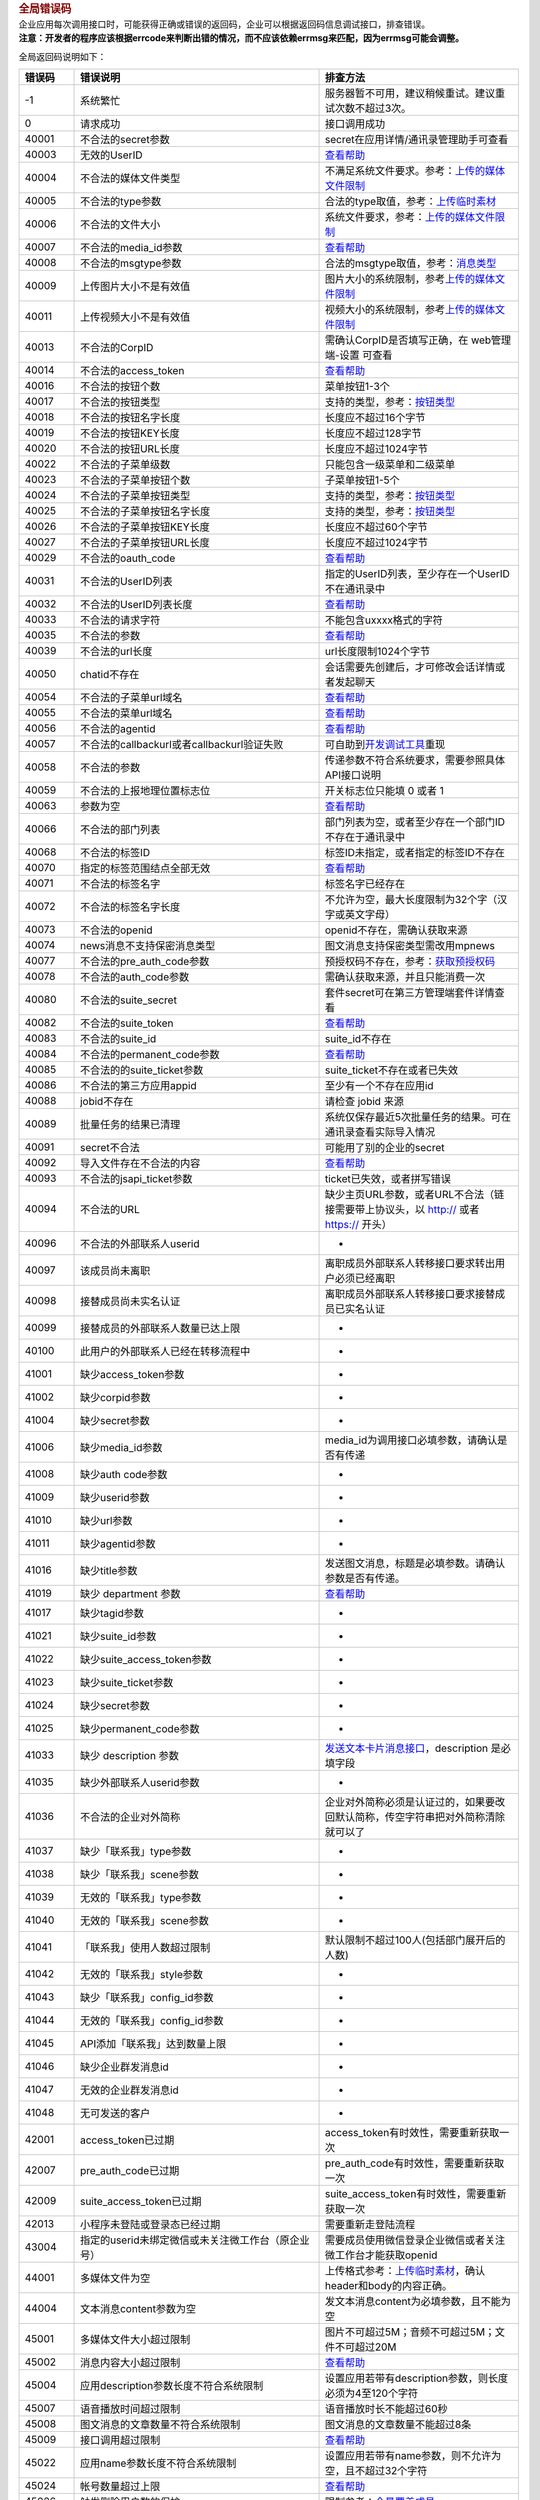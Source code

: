 .. container:: frame_cnt_stage apiShow_cnt
   :name: js_doc_apiShow_cnt

   .. container:: apiShow_cnt_titleBar

      .. container:: apiShow_cnt_titleBar_text

         .. rubric:: 全局错误码
            :name: js_doc_preview_title
            :class: apiShow_cnt_titleBar_title

   .. container:: markdown-body editormd-html-preview
      :name: js_doc_preview_content

      | 企业应用每次调用接口时，可能获得正确或错误的返回码，企业可以根据返回码信息调试接口，排查错误。
      | **注意：开发者的程序应该根据errcode来判断出错的情况，而不应该依赖errmsg来匹配，因为errmsg可能会调整。**

      全局返回码说明如下：

      ======= ======================================================================================================================================================== =============================================================================================================
      错误码  错误说明                                                                                                                                                 排查方法
      ======= ======================================================================================================================================================== =============================================================================================================
      -1      系统繁忙                                                                                                                                                 服务器暂不可用，建议稍候重试。建议重试次数不超过3次。
      0       请求成功                                                                                                                                                 接口调用成功
      40001   不合法的secret参数                                                                                                                                       secret在应用详情/通讯录管理助手可查看
      40003   无效的UserID                                                                                                                                             `查看帮助 <#10649/错误码：40003>`__
      40004   不合法的媒体文件类型                                                                                                                                     不满足系统文件要求。参考：\ `上传的媒体文件限制 <#10112>`__
      40005   不合法的type参数                                                                                                                                         合法的type取值，参考：\ `上传临时素材 <#10112>`__
      40006   不合法的文件大小                                                                                                                                         系统文件要求，参考：\ `上传的媒体文件限制 <#10112>`__
      40007   不合法的media_id参数                                                                                                                                     `查看帮助 <#10649/错误码：40007>`__
      40008   不合法的msgtype参数                                                                                                                                      合法的msgtype取值，参考：\ `消息类型 <#10167>`__
      40009   上传图片大小不是有效值                                                                                                                                   图片大小的系统限制，参考\ `上传的媒体文件限制 <#10112/上传的媒体文件限制>`__
      40011   上传视频大小不是有效值                                                                                                                                   视频大小的系统限制，参考\ `上传的媒体文件限制 <#10112/上传的媒体文件限制>`__
      40013   不合法的CorpID                                                                                                                                           需确认CorpID是否填写正确，在 web管理端-设置 可查看
      40014   不合法的access_token                                                                                                                                     `查看帮助 <#10649/错误码：40014>`__
      40016   不合法的按钮个数                                                                                                                                         菜单按钮1-3个
      40017   不合法的按钮类型                                                                                                                                         支持的类型，参考：\ `按钮类型 <#10786>`__
      40018   不合法的按钮名字长度                                                                                                                                     长度应不超过16个字节
      40019   不合法的按钮KEY长度                                                                                                                                      长度应不超过128字节
      40020   不合法的按钮URL长度                                                                                                                                      长度应不超过1024字节
      40022   不合法的子菜单级数                                                                                                                                       只能包含一级菜单和二级菜单
      40023   不合法的子菜单按钮个数                                                                                                                                   子菜单按钮1-5个
      40024   不合法的子菜单按钮类型                                                                                                                                   支持的类型，参考：\ `按钮类型 <#10786>`__
      40025   不合法的子菜单按钮名字长度                                                                                                                               支持的类型，参考：\ `按钮类型 <#10786>`__
      40026   不合法的子菜单按钮KEY长度                                                                                                                                长度应不超过60个字节
      40027   不合法的子菜单按钮URL长度                                                                                                                                长度应不超过1024字节
      40029   不合法的oauth_code                                                                                                                                       `查看帮助 <#10649/错误码：40029>`__
      40031   不合法的UserID列表                                                                                                                                       指定的UserID列表，至少存在一个UserID不在通讯录中
      40032   不合法的UserID列表长度                                                                                                                                   `查看帮助 <#10649/错误码：40032>`__
      40033   不合法的请求字符                                                                                                                                         不能包含\uxxxx格式的字符
      40035   不合法的参数                                                                                                                                             `查看帮助 <#10649/错误码：40035>`__
      40039   不合法的url长度                                                                                                                                          url长度限制1024个字节
      40050   chatid不存在                                                                                                                                             会话需要先创建后，才可修改会话详情或者发起聊天
      40054   不合法的子菜单url域名                                                                                                                                    `查看帮助 <#10649/错误码：40054%2040055>`__
      40055   不合法的菜单url域名                                                                                                                                      `查看帮助 <#10649/错误码：40054%2040055>`__
      40056   不合法的agentid                                                                                                                                          `查看帮助 <#10649/错误码：40056>`__
      40057   不合法的callbackurl或者callbackurl验证失败                                                                                                               可自助到\ `开发调试工具 <https://work.weixin.qq.com/api/devtools/devtool.php>`__\ 重现
      40058   不合法的参数                                                                                                                                             传递参数不符合系统要求，需要参照具体API接口说明
      40059   不合法的上报地理位置标志位                                                                                                                               开关标志位只能填 0 或者 1
      40063   参数为空                                                                                                                                                 `查看帮助 <#10649/错误码：40063>`__
      40066   不合法的部门列表                                                                                                                                         部门列表为空，或者至少存在一个部门ID不存在于通讯录中
      40068   不合法的标签ID                                                                                                                                           标签ID未指定，或者指定的标签ID不存在
      40070   指定的标签范围结点全部无效                                                                                                                               `查看帮助 <#10649/错误码：40070>`__
      40071   不合法的标签名字                                                                                                                                         标签名字已经存在
      40072   不合法的标签名字长度                                                                                                                                     不允许为空，最大长度限制为32个字（汉字或英文字母）
      40073   不合法的openid                                                                                                                                           openid不存在，需确认获取来源
      40074   news消息不支持保密消息类型                                                                                                                               图文消息支持保密类型需改用mpnews
      40077   不合法的pre_auth_code参数                                                                                                                                预授权码不存在，参考：\ `获取预授权码 <#10975/获取预授权码>`__
      40078   不合法的auth_code参数                                                                                                                                    需确认获取来源，并且只能消费一次
      40080   不合法的suite_secret                                                                                                                                     套件secret可在第三方管理端套件详情查看
      40082   不合法的suite_token                                                                                                                                      `查看帮助 <#10649/错误码：40082>`__
      40083   不合法的suite_id                                                                                                                                         suite_id不存在
      40084   不合法的permanent_code参数                                                                                                                               `查看帮助 <#10649/错误码：40084>`__
      40085   不合法的的suite_ticket参数                                                                                                                               suite_ticket不存在或者已失效
      40086   不合法的第三方应用appid                                                                                                                                  至少有一个不存在应用id
      40088   jobid不存在                                                                                                                                              请检查 jobid 来源
      40089   批量任务的结果已清理                                                                                                                                     系统仅保存最近5次批量任务的结果。可在通讯录查看实际导入情况
      40091   secret不合法                                                                                                                                             可能用了别的企业的secret
      40092   导入文件存在不合法的内容                                                                                                                                 `查看帮助 <#10649/错误码：40092>`__
      40093   不合法的jsapi_ticket参数                                                                                                                                 ticket已失效，或者拼写错误
      40094   不合法的URL                                                                                                                                              缺少主页URL参数，或者URL不合法（链接需要带上协议头，以 http:// 或者 https:// 开头）
      40096   不合法的外部联系人userid                                                                                                                                 -
      40097   该成员尚未离职                                                                                                                                           离职成员外部联系人转移接口要求转出用户必须已经离职
      40098   接替成员尚未实名认证                                                                                                                                     离职成员外部联系人转移接口要求接替成员已实名认证
      40099   接替成员的外部联系人数量已达上限                                                                                                                         -
      40100   此用户的外部联系人已经在转移流程中                                                                                                                       -
      41001   缺少access_token参数                                                                                                                                     -
      41002   缺少corpid参数                                                                                                                                           -
      41004   缺少secret参数                                                                                                                                           -
      41006   缺少media_id参数                                                                                                                                         media_id为调用接口必填参数，请确认是否有传递
      41008   缺少auth code参数                                                                                                                                        -
      41009   缺少userid参数                                                                                                                                           -
      41010   缺少url参数                                                                                                                                              -
      41011   缺少agentid参数                                                                                                                                          -
      41016   缺少title参数                                                                                                                                            发送图文消息，标题是必填参数。请确认参数是否有传递。
      41019   缺少 department 参数                                                                                                                                     `查看帮助 <#10649/错误码：41019>`__
      41017   缺少tagid参数                                                                                                                                            -
      41021   缺少suite_id参数                                                                                                                                         -
      41022   缺少suite_access_token参数                                                                                                                               -
      41023   缺少suite_ticket参数                                                                                                                                     -
      41024   缺少secret参数                                                                                                                                           -
      41025   缺少permanent_code参数                                                                                                                                   -
      41033   缺少 description 参数                                                                                                                                    `发送文本卡片消息接口 <#10167/文本卡片消息>`__\ ，description 是必填字段
      41035   缺少外部联系人userid参数                                                                                                                                 -
      41036   不合法的企业对外简称                                                                                                                                     企业对外简称必须是认证过的，如果要改回默认简称，传空字符串把对外简称清除就可以了
      41037   缺少「联系我」type参数                                                                                                                                   -
      41038   缺少「联系我」scene参数                                                                                                                                  -
      41039   无效的「联系我」type参数                                                                                                                                 -
      41040   无效的「联系我」scene参数                                                                                                                                -
      41041   「联系我」使用人数超过限制                                                                                                                               默认限制不超过100人(包括部门展开后的人数)
      41042   无效的「联系我」style参数                                                                                                                                -
      41043   缺少「联系我」config_id参数                                                                                                                              -
      41044   无效的「联系我」config_id参数                                                                                                                            -
      41045   API添加「联系我」达到数量上限                                                                                                                            -
      41046   缺少企业群发消息id                                                                                                                                       -
      41047   无效的企业群发消息id                                                                                                                                     -
      41048   无可发送的客户                                                                                                                                           -
      42001   access_token已过期                                                                                                                                       access_token有时效性，需要重新获取一次
      42007   pre_auth_code已过期                                                                                                                                      pre_auth_code有时效性，需要重新获取一次
      42009   suite_access_token已过期                                                                                                                                 suite_access_token有时效性，需要重新获取一次
      42013   小程序未登陆或登录态已经过期                                                                                                                             需要重新走登陆流程
      43004   指定的userid未绑定微信或未关注微工作台（原企业号）                                                                                                       需要成员使用微信登录企业微信或者关注微工作台才能获取openid
      44001   多媒体文件为空                                                                                                                                           上传格式参考：\ `上传临时素材 <https://work.weixin.qq.com/api/doc#10112>`__\ ，确认header和body的内容正确。
      44004   文本消息content参数为空                                                                                                                                  发文本消息content为必填参数，且不能为空
      45001   多媒体文件大小超过限制                                                                                                                                   图片不可超过5M；音频不可超过5M；文件不可超过20M
      45002   消息内容大小超过限制                                                                                                                                     `查看帮助 <#10649/错误码：45002>`__
      45004   应用description参数长度不符合系统限制                                                                                                                    设置应用若带有description参数，则长度必须为4至120个字符
      45007   语音播放时间超过限制                                                                                                                                     语音播放时长不能超过60秒
      45008   图文消息的文章数量不符合系统限制                                                                                                                         图文消息的文章数量不能超过8条
      45009   接口调用超过限制                                                                                                                                         `查看帮助 <#10649/错误码：45009>`__
      45022   应用name参数长度不符合系统限制                                                                                                                           设置应用若带有name参数，则不允许为空，且不超过32个字符
      45024   帐号数量超过上限                                                                                                                                         `查看帮助 <#10649/错误码：45024>`__
      45026   触发删除用户数的保护                                                                                                                                     限制参考：\ `全量覆盖成员 <#10138/全量覆盖成员>`__
      45032   图文消息author参数长度超过限制                                                                                                                           最长64个字节
      45033   接口并发调用超过限制                                                                                                                                     `查看帮助 <#10649/错误码：45033>`__
      46003   菜单未设置                                                                                                                                               菜单需发布后才能获取到数据
      46004   指定的用户不存在                                                                                                                                         需要确认指定的用户存在于通讯录中
      48002   API接口无权限调用                                                                                                                                        `查看帮助 <#10649/错误码：48002>`__
      48003   不合法的suite_id                                                                                                                                         确认suite_access_token由指定的suite_id生成
      48004   授权关系无效                                                                                                                                             可能是无授权或授权已被取消
      48005   API接口已废弃                                                                                                                                            接口已不再支持，建议改用新接口或者新方案
      50001   redirect_url未登记可信域名                                                                                                                               `查看帮助 <#10649/错误码：50001>`__
      50002   成员不在权限范围                                                                                                                                         请检查应用或管理组的权限范围
      50003   应用已禁用                                                                                                                                               禁用的应用无法使用API接口。可在”管理端-企业应用”启用应用
      60001   部门长度不符合限制                                                                                                                                       部门名称不能为空且长度不能超过32个字
      60003   部门ID不存在                                                                                                                                             需要确认部门ID是否有带，并且存在通讯录中
      60004   父部门不存在                                                                                                                                             需要确认父亲部门ID是否有带，并且存在通讯录中
      60005   部门下存在成员                                                                                                                                           不允许删除有成员的部门
      60006   部门下存在子部门                                                                                                                                         不允许删除有子部门的部门
      60007   不允许删除根部门                                                                                                                                         -
      60008   部门已存在                                                                                                                                               部门ID或者部门名称已存在
      60009   部门名称含有非法字符                                                                                                                                     不能含有 \\:?*“<>\| 等字符
      60010   部门存在循环关系                                                                                                                                         `查看帮助 <#10649/错误码：60010>`__
      60011   指定的成员/部门/标签参数无权限                                                                                                                           `查看帮助 <#10649/错误码：60011>`__
      60012   不允许删除默认应用                                                                                                                                       默认应用的id为0
      60020   访问ip不在白名单之中                                                                                                                                     请确认访问ip是否在服务商白名单IP列表
      60028   不允许修改第三方应用的主页 URL                                                                                                                           第三方应用类型，不允许通过接口修改该应用的主页 URL
      60102   UserID已存在                                                                                                                                             -
      60103   手机号码不合法                                                                                                                                           长度不超过32位，字符仅支持数字，加号和减号
      60104   手机号码已存在                                                                                                                                           同一个企业内，成员的手机号不能重复。建议更换手机号，或者更新已有的手机记录。
      60105   邮箱不合法                                                                                                                                               长度不超过64位，且为有效的email格式
      60106   邮箱已存在                                                                                                                                               同一个企业内，成员的邮箱不能重复。建议更换邮箱，或者更新已有的邮箱记录。
      60107   微信号不合法                                                                                                                                             微信号格式由字母、数字、”-“、”_“组成，长度为 3-20 字节，首字符必须是字母或”-“或”_“
      60110   用户所属部门数量超过限制                                                                                                                                 用户同时归属部门不超过20个
      60111   UserID不存在                                                                                                                                             UserID参数为空，或者不存在通讯录中
      60112   成员name参数不合法                                                                                                                                       不能为空，且不能超过64字符
      60123   无效的部门id                                                                                                                                             部门不存在通讯录中
      60124   无效的父部门id                                                                                                                                           父部门不存在通讯录中
      60125   非法部门名字                                                                                                                                             不能为空，且不能超过64字节，且不能含有\:*?”<>|等字符
      60127   缺少department参数                                                                                                                                       -
      60129   成员手机和邮箱都为空                                                                                                                                     成员手机和邮箱至少有个非空
      60132   is_leader_in_dept和department的元素个数不一致                                                                                                            -
      72023   发票已被其他公众号锁定                                                                                                                                   `查看帮助 <#10649/错误码：72023>`__
      72024   发票状态错误                                                                                                                                             reimburse_status状态错误，参考：\ `更新发票状态 <#11633>`__
      72037   存在发票不属于该用户                                                                                                                                     只能批量更新该openid的发票，参考：\ `批量更新发票状态 <#11634>`__
      80001   可信域名不正确，或者无ICP备案                                                                                                                            `查看帮助 <#10649/错误码：80001>`__
      81001   部门下的结点数超过限制（3W）                                                                                                                             -
      81002   部门最多15层                                                                                                                                             -
      81011   无权限操作标签                                                                                                                                           `查看帮助 <#10649/错误码：81011>`__
      81013   UserID、部门ID、标签ID全部非法或无权限                                                                                                                   -
      81014   标签添加成员，单次添加user或party过多                                                                                                                    -
      82001   指定的成员/部门/标签全部无效                                                                                                                             `查看帮助 <#10649/错误码：82001>`__
      82002   不合法的PartyID列表长度                                                                                                                                  发消息，单次不能超过100个部门
      82003   不合法的TagID列表长度                                                                                                                                    发消息，单次不能超过100个标签
      84014   成员票据过期                                                                                                                                             `查看帮助 <#10649/错误码：84014>`__
      84015   成员票据无效                                                                                                                                             确认user_ticket参数来源是否正确。参考接口：\ `根据code获取成员信息 <#10028/根据code获取成员信息>`__
      84019   缺少templateid参数                                                                                                                                       -
      84020   templateid不存在                                                                                                                                         确认参数是否有带，并且已创建
      84021   缺少register_code参数                                                                                                                                    -
      84022   无效的register_code参数                                                                                                                                  -
      84023   不允许调用设置通讯录同步完成接口                                                                                                                         -
      84024   无注册信息                                                                                                                                               `查看帮助 <#10649/错误码：84024>`__
      84025   不符合的state参数                                                                                                                                        必须是[a-zA-Z0-9]的参数值，长度不可超过128个字节
      84052   缺少caller参数                                                                                                                                           -
      84053   缺少callee参数                                                                                                                                           -
      84054   缺少auth_corpid参数                                                                                                                                      -
      84055   超过拨打公费电话频率                                                                                                                                     同一个客服5秒内只能调用api拨打一次公费电话
      84056   被拨打用户安装应用时未授权拨打公费电话权限                                                                                                               -
      84057   公费电话余额不足                                                                                                                                         -
      84058   caller 呼叫号码不支持                                                                                                                                    -
      84059   号码非法                                                                                                                                                 -
      84060   callee 呼叫号码不支持                                                                                                                                    -
      84061   不存在外部联系人的关系                                                                                                                                   -
      84062   未开启公费电话应用                                                                                                                                       -
      84063   caller不存在                                                                                                                                             -
      84064   callee不存在                                                                                                                                             -
      84065   caller跟callee电话号码一致                                                                                                                               不允许自己拨打给自己
      84066   服务商拨打次数超过限制                                                                                                                                   单个企业管理员，在一天（以上午10:00为起始时间）内，对应单个服务商，只能被呼叫【4】次。
      84067   管理员收到的服务商公费电话个数超过限制                                                                                                                   单个企业管理员，在一天（以上午10:00为起始时间）内，一共只能被【3】个服务商成功呼叫。
      84069   拨打方被限制拨打公费电话                                                                                                                                 -
      84070   不支持的电话号码                                                                                                                                         拨打方或者被拨打方电话号码不支持
      84071   不合法的外部联系人授权码                                                                                                                                 非法或者已经消费过
      84072   应用未配置客服                                                                                                                                           -
      84073   客服userid不在应用配置的客服列表中                                                                                                                       -
      84074   没有外部联系人权限                                                                                                                                       -
      85002   包含不合法的词语                                                                                                                                         -
      85004   每企业每个月设置的可信域名不可超过20个                                                                                                                   -
      85005   可信域名未通过所有权校验                                                                                                                                 `查看帮助 <#10649/错误码：85005>`__
      86001   参数 chatid 不合法                                                                                                                                       -
      86003   参数 chatid 不存在                                                                                                                                       -
      86004   参数 群名不合法                                                                                                                                          -
      86005   参数 群主不合法                                                                                                                                          -
      86006   群成员数过多或过少                                                                                                                                       -
      86007   不合法的群成员                                                                                                                                           -
      86008   非法操作非自己创建的群                                                                                                                                   -
      86101   仅群主才有操作权限                                                                                                                                       -
      86201   参数 需要chatid                                                                                                                                          -
      86202   参数 需要群名                                                                                                                                            -
      86203   参数 需要群主                                                                                                                                            -
      86204   参数 需要群成员                                                                                                                                          -
      86205   参数 字符串chatid过长                                                                                                                                    -
      86206   参数 数字chatid过大                                                                                                                                      -
      86207   群主不在群成员列表                                                                                                                                       -
      86215   会话ID已经存在                                                                                                                                           -
      86216   存在非法会话成员ID                                                                                                                                       `查看帮助 <#10649/错误码：86216>`__
      86217   会话发送者不在会话成员列表中                                                                                                                             会话的发送者，必须是会话的成员列表之一
      86220   指定的会话参数不合法                                                                                                                                     `查看帮助 <#10649/错误码：86220>`__
      90001   未认证摇一摇周边                                                                                                                                         -
      90002   缺少摇一摇周边ticket参数                                                                                                                                 -
      90003   摇一摇周边ticket参数不合法                                                                                                                               -
      90100   非法的对外属性类型                                                                                                                                       -
      90101   对外属性：文本类型长度不合法                                                                                                                             文本长度不可超过12个UTF8字符
      90102   对外属性：网页类型标题长度不合法                                                                                                                         标题长度不可超过12个UTF8字符
      90103   对外属性：网页url不合法                                                                                                                                  -
      90104   对外属性：小程序类型标题长度不合法                                                                                                                       标题长度不可超过12个UTF8字符
      90105   对外属性：小程序类型pagepath不合法                                                                                                                       -
      90106   对外属性：请求参数不合法                                                                                                                                 -
      90200   缺少小程序appid参数                                                                                                                                      -
      90201   小程序通知的content_item个数超过限制                                                                                                                     item个数不能超过10个
      90202   小程序通知中的key长度不合法                                                                                                                              不能为空或超过10个汉字
      90203   小程序通知中的value长度不合法                                                                                                                            不能为空或超过30个汉字
      90204   小程序通知中的page参数不合法                                                                                                                             -
      90206   小程序未关联到企业中                                                                                                                                     -
      90207   不合法的小程序appid                                                                                                                                      -
      90208   小程序appid不匹配                                                                                                                                        -
      90300   orderid 不合法                                                                                                                                           -
      90302   付费应用已过期                                                                                                                                           -
      90303   付费应用超过最大使用人数                                                                                                                                 -
      90304   订单中心服务异常，请稍后重试                                                                                                                             -
      90305   参数错误，errmsg中有提示具体哪个参数有问题                                                                                                               -
      90306   商户设置不合法，详情请见errmsg                                                                                                                           -
      90307   登录态过期                                                                                                                                               -
      90308   在开启IP鉴权的前提下，识别为无效的请求IP                                                                                                                 -
      90309   订单已经存在，请勿重复下单                                                                                                                               -
      90310   找不到订单                                                                                                                                               -
      90311   关单失败, 可能原因：该单并没被拉起支付页面; 已经关单；已经支付；渠道失败；单处于保护状态；等等                                                           -
      90312   退款请求失败, 详情请看errmsg                                                                                                                             -
      90313   退款调用频率限制，超过规定的阈值                                                                                                                         -
      90314   订单状态错误，可能未支付，或者当前状态操作受限                                                                                                           -
      90315   退款请求失败，主键冲突，请核实退款refund_id是否已使用                                                                                                    -
      90316   退款原因编号不对                                                                                                                                         -
      90317   尚未注册成为供应商                                                                                                                                       -
      90318   参数nonce_str 为空或者重复，判定为重放攻击                                                                                                               -
      90319   时间戳为空或者与系统时间间隔太大                                                                                                                         -
      90320   订单token无效                                                                                                                                            -
      90321   订单token已过有效时间                                                                                                                                    -
      90322   旧套件（包含多个应用的套件）不支持支付系统                                                                                                               -
      90323   单价超过限额                                                                                                                                             -
      90324   商品数量超过限额                                                                                                                                         -
      90325   预支单已经存在                                                                                                                                           -
      90326   预支单单号非法                                                                                                                                           -
      90327   该预支单已经结算下单                                                                                                                                     -
      90328   结算下单失败，详情请看errmsg                                                                                                                             -
      90329   该订单号已经被预支单占用                                                                                                                                 -
      90338   已经过了可退款期限                                                                                                                                       -
      91040   获取ticket的类型无效                                                                                                                                     `查看帮助 <#10649/错误码：91040>`__
      93004   机器人被停用                                                                                                                                             -
      301002  无权限操作指定的应用                                                                                                                                     `查看帮助 <#10649/错误码：301002>`__
      301005  不允许删除创建者                                                                                                                                         创建者不允许从通讯录中删除。如果需要删除该成员，需要先在WEB管理端转移创建者身份。
      301012  参数 position 不合法                                                                                                                                     长度不允许超过128个字符
      301013  参数 telephone 不合法                                                                                                                                    telephone必须由1-32位的纯数字或’-‘号组成。
      301014  参数 english_name 不合法                                                                                                                                 参数如果有传递，不允许为空字符串，同时不能超过64字节，只能是由字母、数字、点(.)、减号(-)、空格或下划线(_)组成
      301015  参数 mediaid 不合法                                                                                                                                      请检查 mediaid 来源，应该通过\ `上传临时素材 <#10112>`__\ 的图片类型获得mediaid
      301016  上传语音文件不符合系统要求                                                                                                                               语音文件的系统限制，参考\ `上传的媒体文件限制 <#10112/上传的媒体文件限制>`__
      301017  上传语音文件仅支持AMR格式                                                                                                                                语音文件的系统限制，参考\ `上传的媒体文件限制 <#10112/上传的媒体文件限制>`__
      301021  参数 userid 无效                                                                                                                                         至少有一个userid不存在于通讯录中
      301022  获取打卡数据失败                                                                                                                                         系统失败，可重试处理
      301023  useridlist非法或超过限额                                                                                                                                 列表数量不能为0且不超过100
      301024  获取打卡记录时间间隔超限                                                                                                                                 保证开始时间大于0 且结束时间大于 0 且结束时间大于开始时间，且间隔少于一个月
      301036  不允许更新该用户的userid                                                                                                                                 `查看帮助 <#10649/错误码：301036>`__
      302003  批量导入任务的文件中userid有重复                                                                                                                         -
      302004  组织架构不合法（1不是一棵树，2 多个一样的partyid，3 partyid空，4 partyid name 空，5 同一个父节点下有两个子节点 部门名字一样 可能是以上情况，请一一排查） -
      302005  批量导入系统失败，请重新尝试导入                                                                                                                         -
      302006  批量导入任务的文件中partyid有重复                                                                                                                        -
      302007  批量导入任务的文件中，同一个部门下有两个子部门名字一样                                                                                                   -
      2000002 CorpId参数无效                                                                                                                                           指定的CorpId不存在
      600001  不合法的sn                                                                                                                                               sn可能尚未进行登记
      600002  设备已注册                                                                                                                                               可能设备已经建立过长连接
      600003  不合法的硬件activecode                                                                                                                                   -
      600004  该硬件尚未授权任何企业                                                                                                                                   -
      600005  硬件Secret无效                                                                                                                                           -
      600007  缺少硬件sn                                                                                                                                               -
      600008  缺少nonce参数                                                                                                                                            -
      600009  缺少timestamp参数                                                                                                                                        -
      600010  缺少signature参数                                                                                                                                        -
      600011  签名校验失败                                                                                                                                             -
      600012  长连接已经注册过设备                                                                                                                                     -
      600013  缺少activecode参数                                                                                                                                       -
      600014  设备未网络注册                                                                                                                                           -
      600015  缺少secret参数                                                                                                                                           -
      600016  设备未激活                                                                                                                                               -
      600018  无效的起始结束时间                                                                                                                                       -
      600020  设备未登录                                                                                                                                               -
      600021  设备sn已存在                                                                                                                                             -
      600023  时间戳已失效                                                                                                                                             -
      600024  固件大小超过5M                                                                                                                                           -
      600025  固件名为空或者超过20字节                                                                                                                                 -
      600026  固件信息不存在                                                                                                                                           -
      600027  非法的固件参数                                                                                                                                           -
      600028  固件版本已存在                                                                                                                                           -
      600029  非法的固件版本                                                                                                                                           -
      600030  缺少固件版本参数                                                                                                                                         -
      600031  硬件固件不允许升级                                                                                                                                       -
      600032  无法解析硬件二维码                                                                                                                                       -
      600033  设备型号id冲突                                                                                                                                           -
      600034  指纹数据大小超过限制                                                                                                                                     -
      600035  人脸数据大小超过限制                                                                                                                                     -
      600036  设备sn冲突                                                                                                                                               -
      600037  缺失设备型号id                                                                                                                                           -
      600038  设备型号不存在                                                                                                                                           -
      600039  不支持的设备类型                                                                                                                                         -
      600040  打印任务id不存在                                                                                                                                         -
      600041  无效的offset或limit参数值                                                                                                                                -
      600042  无效的设备型号id                                                                                                                                         -
      600043  门禁规则未设置                                                                                                                                           -
      600044  门禁规则不合法                                                                                                                                           -
      600045  设备已订阅企业信息                                                                                                                                       -
      610001  永久二维码超过每个员工5000的限制                                                                                                                         -
      610003  scene参数不合法                                                                                                                                          有效的scene长度为1~64字符，由英文字母、数字、中划线、下划线以及点号构成
      610004  userid不在客户联系配置的使用范围内                                                                                                                       请在管理端后台 客户联系->配置->配置使用范围配置该用户
      ======= ======================================================================================================================================================== =============================================================================================================

      .. rubric:: 排查方法
         :name: h2-u6392u67E5u65B9u6CD5

      -  .. rubric:: 错误码：40003
            :name: h5--40003

         | 不合法的UserID。确认：
         | 1）有效的UserID需要满足：长度1~64字符，由英文字母、数字、中划线、下划线以及点号构成。
         | 2）除了创建用户，其余使用UserID的接口，还要保证UserID必须在通讯录中存在。

      -  .. rubric:: 错误码：40007
            :name: h5--40007

         | 不合法的媒体文件。确认：
         | 1）媒体文件ID的获取方式，是否存在。注：上传临时素材生成的medida_id，有效期是3天。
         | 2）媒体文件类型应符合接口要求（比如发送图片消息，此时不能用音频文件的media_id）。

      -  .. rubric:: 错误码：40014
            :name: h5--40014

         | access_token参数错误。确认：
         | 1）access_token的获取方式
         | 2）access_token是否已过期
         | 可以重新获取一次access_token解决

      -  .. rubric:: 错误码：40029
            :name: h5--40029

         | oauth_code参数错误。确认：
         | 1）code只能消费一次，不能重复消费。比如说，是否存在多个服务器同时消费同一code情况。
         | 2）code需要在有效期间消费（5分钟），过期会自动失效。

      -  .. rubric:: 错误码：40032
            :name: h5--40032

         | 不合法的UserID列表长度。确认：
         | 1）\ `发消息接口 <#10167>`__\ ，最多指定1000人。
         | 2）\ `批量删除成员接口 <#10060>`__\ ，最多指定200人。

      -  .. rubric:: 错误码：40035
            :name: h5--40035

         | 不合法的参数。确认：
         | 1）userlist和partylist不能同时为空
         | 2）userlist包含的成员个数不能大于1000
         | 3）partylist包含的部门个数不能大于100
         | 4）指定的userlist和partylist为数组格式，不是字符串格式。比如说，
           “userlist”:[ “user1”,”user2”]，而不是 “userlist”:
           “user1|user2”

      -  .. rubric:: 错误码：40054 40055
            :name: h5--40054-40055

         | 菜单设置URL不合法。确认：
         | 1）链接需要带上协议头。以 http:// 或者 https://
           开头。比如：https://work.weixin.qq.com
         | 2）微信支付的链接，必须以 weixin://wxpay/bizpayurl 开头

      -  .. rubric:: 错误码：40056
            :name: h5--40056

         | agentid不合法。确认：
         | 1）agentid为整型数字
         | 2）在web管理端存在该应用

      -  .. rubric:: 错误码：40063
            :name: h5--40063

         | 必填的参数缺少，需要参照具体API接口说明。同时确认：
         | 1）Http请求方法，是否正确。比如说接口要求以Post方法，就不能使用Get方式
         | 2）Http请求参数，是否正确。比如说，接口内容要求json结构体，就不能以url参数传递或者form-data方式。

      -  .. rubric:: 错误码：40070
            :name: h5--40070

         | 指定的标签范围结点全部无效。确认：
         | 1）指定的参数格式是否正确。比如，”userlist”:[
           “user1”]，而不是指定为 “userlist” : “user1”。
         | 2）指定的成员或者部门，是否存在于通讯录中。

      -  .. rubric:: 错误码：40082
            :name: h5--40082

         | suite_token参数错误。确认：
         | 1）suite_token的获取方式
         | 2）suite_token是否已过期
         | 可以重新获取一次suite_token解决

      -  .. rubric:: 错误码：40084
            :name: h5--40084

         | 不合法的永久授权码。确认：
         | 1）是否填写有误
         | 2）企业是否已取消授权该套件
         | 3）永久授权码不能跨服务商使用

      -  .. rubric:: 错误码：40092
            :name: h5--40092

         | 导入文件存在不合法的内容。确认：
         | 1）不允许上传空文件
         | 2）文件内容缺少必填字段，比如：手机/邮箱，姓名，UserID或者部门。

      -  .. rubric:: 错误码：41019
            :name: h5--41019

         | 缺少 department 参数。确认：
         | 1）创建成员接口，成员所属部门是必填信息。
         | 2）所属部门是数字数组格式，不是字符串。如：”department: [1,
           2]

      -  .. rubric:: 错误码：45002
            :name: h5--45002

         | 消息内容大小超过限制。确认：
         | 1）文本消息类型：最长不超过2048个字节。
         | 2）图文消息类型：最长不超过666k个字节

      -  .. rubric:: 错误码：45009
            :name: h5--45009

         | 接口调用超过限制。
         | 1) 具体频率策略，参考：\ `主动调用频率限制 <#10785>`__
         | 2)
           频率拦截时长一般与调用的限制时长相同，比如说是分钟级别的限制，则在中频率后的1分钟后自动解除。小时、天、以及月份，也是以此类推。
         | 3)
           我们对接口调用的频率限制是比较宽松的。对于接口中频率的调用，考虑以下优化：

         -  接口实现时，仅系统失败需要重试。其余错误码，应该排查下调用失败原因
         -  发消息应该控制合理调用，对于单个成员来说，一天收到大量的推送，体验是不好的

         4)
         部分频率拦截，可自助解封，访问：\ `频率自助解封工具 <https://open.work.weixin.qq.com/wwopen/devtool/checkCorpSpamBlock>`__

      -  .. rubric:: 错误码：45033
            :name: h5--45033

         接口并发调用超过限制。出现这种拦截限制，一般是开发者的程序有bug，导致对同一份资源有过高的并发且持续不断的请求，例如对一个media_id一直持续不断请求“获取临时素材”接口。

      -  .. rubric:: 错误码：45024
            :name: h5--45024

         | 帐号数量超过上限。请确认：
         | 1）通讯录是否有无效或者无用的帐号，可以删除，让出额度
         | 2）提高帐号上限，可以提交重新认证或者申请扩容

      -  .. rubric:: 错误码：45028
            :name: h5--45028

         | 素材数量超过上限。请确认：
         | 1）图片和图文素材上限各为5000个。
         | 2）其他类型的素材的上限各为1000个。

      -  .. rubric:: 错误码：48002
            :name: h5--48002

         | API接口无权限调用。请确认：
         | 1）写通讯录接口，只能由通讯录同步助手的access_token来调用。同时需要保证通讯录同步功能是开启的。
         | 2）通讯录同步助手的access_token，仅用于同步通讯录，不能用于发消息
         | 3）设置应用可见范围，仅支持注册定制化安装情况，详情见：\ `设置授权应用可见范围 <#11729/设置授权应用可见范围>`__

      -  .. rubric:: 错误码：50001
            :name: h5--50001

         | redirect_url未登记可信域名。请确认：
         | 1）颁发code的场景在哪个应用点击的。消费code使用的access_token是否有该应用权限。（通过\ `查询access_token权限 <https://open.work.weixin.qq.com/devtool/query>`__\ 可确认）
         | 2）secret的获取来源

         -  来源于应用：url的域名，需设置到应用可信域名中。
         -  来源于通讯录同步助手：仅可同步通讯录，不可用于发消息或者消费code
         -  来源于第三方套件授权：套件中至少有一个应用，设置了该url域名为可信域名
         -  来源于管理组：管理组配置的应用列表，至少有一个应用设置了该url域名为可信域名

         3）url填写的域名，必须与设置的可信域名
         **完全匹配**\ （包括端口号）。比如：填可信域名填qq.com，访问url域名为www.qq.com，就不匹配；或者可信域名填www.qq.com，访问url域名为www.qq.com:8008，也不匹配。

      -  .. rubric:: 错误码：60010
            :name: h5--60010

         | 部门存在循环关系。请确认：
         | 1）创建部门和更新部门时，指定的parentid参数不能是 部门id 或者
           子部门id

      -  .. rubric:: 错误码：60011
            :name: h5--60011

         | 指定的成员/部门/标签参数无权限。请确认：
         | 1) 变更通讯录接口，需要有通讯录编辑权限。

         -  普通应用的secret仅有只读权限，可使用通讯录同步助手的secret同步。

         2) 其它接口，需要满足配置的通讯录范围。

         -  成员：通讯录同步助手access_token可指定任意成员id；应用access_token仅能指定可见范围配置的成员，以及部门/标签包含的成员（递归展开）
         -  部门：通讯录同步助手access_token可指定任意部门id；应用access_token仅能指定可见范围配置的部门id(创建或移动部门，还需要具有父部门的管理权限)，标签包括的部门id，以及上述部门的子部门id
         -  标签：通讯录同步助手access_token可指定超级管理组及通讯录同步助手创建的标签；应用access_token仅能由应用API创建的标签

      -  .. rubric:: 错误码：60020
            :name: h5--60020

         | 访问ip不在白名单之中。请确认：
         | 1）请确认访问ip是否在服务商白名单IP列表。

      -  .. rubric:: 错误码：72023
            :name: h5--72023

         一般为发票已进入后续报销流程，报销企业公众号/企业微信/App锁定了发票。

      -  .. rubric:: 错误码：80001
            :name: h5--80001

         | 可信域名不正确，或者可信域名没有ICP备案。请确认：
         | 1）可信域名，只支持全域名匹配，无法通过配置父域来让所有子域都成为可信域名。
         | 2）可信域名，不支持IP地址、端口号及短链域名。
         | 3）如果确认域名已经通过ICP备案，但依然提示这个错误，请尝试重新设置。

      -  .. rubric:: 错误码：81011
            :name: h5--81011

         | 无权限操作标签。请确认：
         | 1）除了通讯录同步助手和通讯录应用，其他应用和管理组都只能操作自己创建的标签。
         | 2）通讯录同步助手或者通讯录应用，除了能管理自己的标签，还能操作超级管理组创建的标签。

      -  .. rubric:: 错误码：82001
            :name: h5--82001

         | 指定的成员/部门/标签全部无效。请确认：
         | 1）参数是否有传递。
         | 2）指定的成员/部门/标签，必须存在于通讯录中。

      -  .. rubric:: 错误码：84014
            :name: h5--84014

         | 成员票据过期。确认：
         | 1）user_ticket
           有时效性，有效时长由expires_in指定。参考接口：\ `根据code获取成员信息 <#10028/根据code获取成员信息>`__
         | 2）若需再次获取用户详情，需要用户重新点击链接后，根据新的code获取新的user_ticket

      -  .. rubric:: 错误码：84024
            :name: h5--84024

         | 无注册信息。可能是以下两种情况：
         | 1）注册流程未完成。
         | 2）注册成功已超过24小时。

      -  .. rubric:: 错误码：85005
            :name: h5--85005

         | 域名未通过所有权校验，仅oauth2生效，jssdk功能将受限，请根据调用者身份按以下不同方式完成校验：
         | 1）若调用者是企业应用，请登录企业微信管理端，进入应用详情，按照指引完成域名的所有权校验。
         | 2）若调用者是第三方服务，请登录企业微信服务管理端，进入第三方应用详情，按照指引完成域名的所有权校验。

      -  .. rubric:: 错误码：86216
            :name: h5--86216

         | 存在非法会话成员ID。确认：
         | 1）添加会话成员时，指定的成员ID不存在通讯录
         | 2）删除会话成员时，指定的成员ID不存在于会话中

      -  .. rubric:: 错误码：86220
            :name: h5--86220

         | 指定的会话参数不合法。请确认：
         | 1）参数 type 只能指定 single/group
         | 2）参数 msgtype 只能指定 text/image/file/voice/link

      -  .. rubric:: 错误码：91040
            :name: h5--91040

         | 获取ticket的类型无效。jsapi ticket可以通过以下几种获取：
         | 1）\ `获取jsapi_ticket <#10029/获取jsapi_ticket>`__\ 。这里参数只需要传access_token，不需要带其余的参数，比如type=jsapi
         | 2）\ `获取电子发票ticket <#10029/获取电子发票ticket>`__\ 。需要同时指定access_token及type，同时type=wx_card是固定的。

      -  .. rubric:: 错误码：301002
            :name: h5--301002

         | 无权限操作指定的应用。access_token来源需要有指定应用的权限。
         | 比如说，\ `发消息接口 <#10167>`__ 指定了参数 “agentid”:
           14，但使用的 access_token 是通过应用agentid: 100032
           生成的调用凭证，这种就会报该错误码。
         | access_token的权限查询，可在
           `错误码查询工具 <https://open.work.weixin.qq.com/devtool/query>`__
           确认。

      -  .. rubric:: 错误码：301036
            :name: h5--301036

         | 不允许更新该用户的userid。确认：
         | 只有当userid由系统自动生成时，才被允许修改一次
         | 比如，邀请关注时用户提交登记信息，审批通过后系统会自动分配userid，此时可修改userid

   .. container:: frame_cnt_foot

      .. container:: frame_cnt_foot_pageNav
         :name: js_content_footer_nav

         .. container:: frame_cnt_foot_pageNav_left

            `上一篇 <javascript:;>`__

            .. container:: frame_cnt_foot_pageNav_text

               访问频率限制

         .. container:: frame_cnt_foot_pageNav_Right

            `下一篇 <javascript:;>`__

            .. container:: frame_cnt_foot_pageNav_text

               企业规模与行业信息

      .. container:: frame_cnt_foot_inside

         .. container:: frame_cnt_foot_info

            .. container:: frame_cnt_foot_nav_item

               `关于腾讯 <http://www.tencent.com/>`__

            .. container:: frame_cnt_foot_nav_item

               \| `用户协议 <https://work.weixin.qq.com/eula>`__

            .. container:: frame_cnt_foot_nav_item

               \| `帮助中心 <https://work.weixin.qq.com/help>`__

            © 1998 - 2019 Tencent Inc. All Rights Reserved
